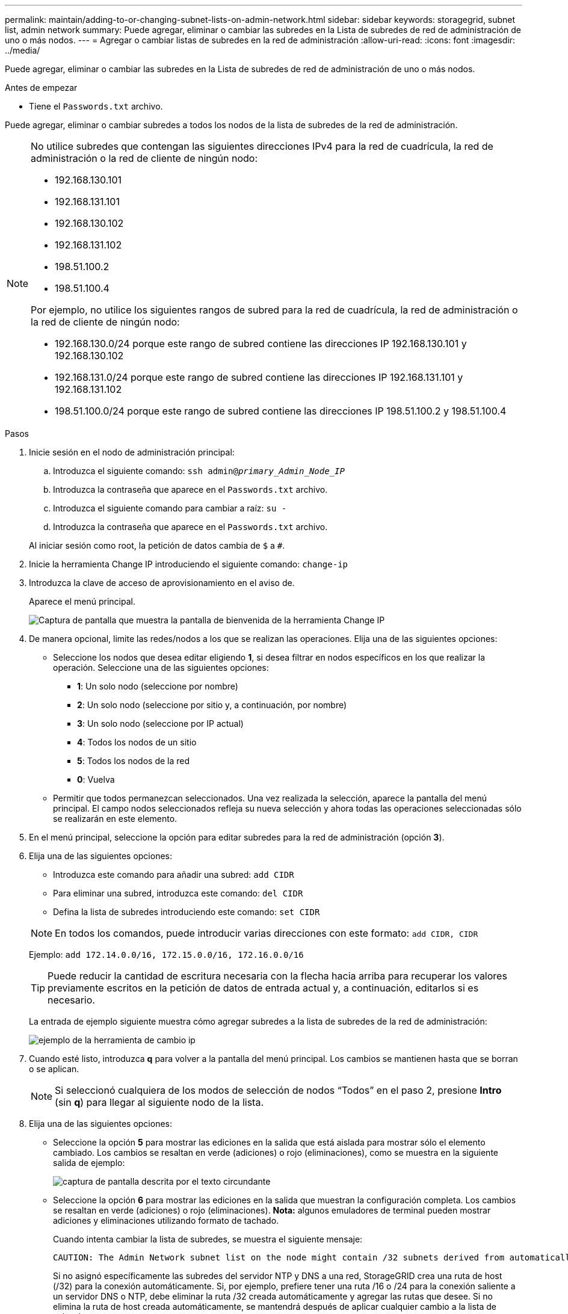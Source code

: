 ---
permalink: maintain/adding-to-or-changing-subnet-lists-on-admin-network.html 
sidebar: sidebar 
keywords: storagegrid, subnet list, admin network 
summary: Puede agregar, eliminar o cambiar las subredes en la Lista de subredes de red de administración de uno o más nodos. 
---
= Agregar o cambiar listas de subredes en la red de administración
:allow-uri-read: 
:icons: font
:imagesdir: ../media/


[role="lead"]
Puede agregar, eliminar o cambiar las subredes en la Lista de subredes de red de administración de uno o más nodos.

.Antes de empezar
* Tiene el `Passwords.txt` archivo.


Puede agregar, eliminar o cambiar subredes a todos los nodos de la lista de subredes de la red de administración.

[NOTE]
====
No utilice subredes que contengan las siguientes direcciones IPv4 para la red de cuadrícula, la red de administración o la red de cliente de ningún nodo:

* 192.168.130.101
* 192.168.131.101
* 192.168.130.102
* 192.168.131.102
* 198.51.100.2
* 198.51.100.4


Por ejemplo, no utilice los siguientes rangos de subred para la red de cuadrícula, la red de administración o la red de cliente de ningún nodo:

* 192.168.130.0/24 porque este rango de subred contiene las direcciones IP 192.168.130.101 y 192.168.130.102
* 192.168.131.0/24 porque este rango de subred contiene las direcciones IP 192.168.131.101 y 192.168.131.102
* 198.51.100.0/24 porque este rango de subred contiene las direcciones IP 198.51.100.2 y 198.51.100.4


====
.Pasos
. Inicie sesión en el nodo de administración principal:
+
.. Introduzca el siguiente comando: `ssh admin@_primary_Admin_Node_IP_`
.. Introduzca la contraseña que aparece en el `Passwords.txt` archivo.
.. Introduzca el siguiente comando para cambiar a raíz: `su -`
.. Introduzca la contraseña que aparece en el `Passwords.txt` archivo.


+
Al iniciar sesión como root, la petición de datos cambia de `$` a `#`.

. Inicie la herramienta Change IP introduciendo el siguiente comando: `change-ip`
. Introduzca la clave de acceso de aprovisionamiento en el aviso de.
+
Aparece el menú principal.

+
image::../media/change_ip_tool_main_menu.png[Captura de pantalla que muestra la pantalla de bienvenida de la herramienta Change IP]

. De manera opcional, limite las redes/nodos a los que se realizan las operaciones. Elija una de las siguientes opciones:
+
** Seleccione los nodos que desea editar eligiendo *1*, si desea filtrar en nodos específicos en los que realizar la operación. Seleccione una de las siguientes opciones:
+
*** *1*: Un solo nodo (seleccione por nombre)
*** *2*: Un solo nodo (seleccione por sitio y, a continuación, por nombre)
*** *3*: Un solo nodo (seleccione por IP actual)
*** *4*: Todos los nodos de un sitio
*** *5*: Todos los nodos de la red
*** *0*: Vuelva


** Permitir que todos permanezcan seleccionados. Una vez realizada la selección, aparece la pantalla del menú principal. El campo nodos seleccionados refleja su nueva selección y ahora todas las operaciones seleccionadas sólo se realizarán en este elemento.


. En el menú principal, seleccione la opción para editar subredes para la red de administración (opción *3*).
. Elija una de las siguientes opciones:
+
--
** Introduzca este comando para añadir una subred: `add CIDR`
** Para eliminar una subred, introduzca este comando: `del CIDR`
** Defina la lista de subredes introduciendo este comando: `set CIDR`


--
+
--

NOTE: En todos los comandos, puede introducir varias direcciones con este formato: `add CIDR, CIDR`

Ejemplo: `add 172.14.0.0/16, 172.15.0.0/16, 172.16.0.0/16`


TIP: Puede reducir la cantidad de escritura necesaria con la flecha hacia arriba para recuperar los valores previamente escritos en la petición de datos de entrada actual y, a continuación, editarlos si es necesario.

La entrada de ejemplo siguiente muestra cómo agregar subredes a la lista de subredes de la red de administración:

image::../media/change_ip_tool_aesl_sample_input.gif[ejemplo de la herramienta de cambio ip]

--
. Cuando esté listo, introduzca *q* para volver a la pantalla del menú principal. Los cambios se mantienen hasta que se borran o se aplican.
+

NOTE: Si seleccionó cualquiera de los modos de selección de nodos “Todos” en el paso 2, presione *Intro* (sin *q*) para llegar al siguiente nodo de la lista.

. Elija una de las siguientes opciones:
+
** Seleccione la opción *5* para mostrar las ediciones en la salida que está aislada para mostrar sólo el elemento cambiado. Los cambios se resaltan en verde (adiciones) o rojo (eliminaciones), como se muestra en la siguiente salida de ejemplo:
+
image::../media/change_ip_tool_aesl_sample_output.png[captura de pantalla descrita por el texto circundante]

** Seleccione la opción *6* para mostrar las ediciones en la salida que muestran la configuración completa. Los cambios se resaltan en verde (adiciones) o rojo (eliminaciones). *Nota:* algunos emuladores de terminal pueden mostrar adiciones y eliminaciones utilizando formato de tachado.
+
Cuando intenta cambiar la lista de subredes, se muestra el siguiente mensaje:

+
[listing]
----
CAUTION: The Admin Network subnet list on the node might contain /32 subnets derived from automatically applied routes that aren't persistent. Host routes (/32 subnets) are applied automatically if the IP addresses provided for external services such as NTP or DNS aren't reachable using default StorageGRID routing, but are reachable using a different interface and gateway. Making and applying changes to the subnet list will make all automatically applied subnets persistent. If you don't want that to happen, delete the unwanted subnets before applying changes. If you know that all /32 subnets in the list were added intentionally, you can ignore this caution.
----
+
Si no asignó específicamente las subredes del servidor NTP y DNS a una red, StorageGRID crea una ruta de host (/32) para la conexión automáticamente. Si, por ejemplo, prefiere tener una ruta /16 o /24 para la conexión saliente a un servidor DNS o NTP, debe eliminar la ruta /32 creada automáticamente y agregar las rutas que desee. Si no elimina la ruta de host creada automáticamente, se mantendrá después de aplicar cualquier cambio a la lista de subredes.



+

NOTE: Aunque puede utilizar estas rutas de host detectadas automáticamente, en general debe configurar manualmente las rutas DNS y NTP para garantizar la conectividad.

. Seleccione la opción *7* para validar todos los cambios organizados.
+
Esta validación garantiza que se sigan las reglas para las redes Grid, Admin y Client, como el uso de subredes superpuestas.

. Opcionalmente, seleccione la opción *8* para guardar todos los cambios organizados y volver más tarde para continuar realizando cambios.
+
Esta opción le permite salir de la herramienta Cambiar IP e iniciarla de nuevo más tarde, sin perder ningún cambio no aplicado.

. Debe realizar una de las siguientes acciones:
+
** Seleccione la opción *9* si desea borrar todos los cambios sin guardar ni aplicar la nueva configuración de red.
** Seleccione la opción *10* si está listo para aplicar cambios y para aprovisionar la nueva configuración de red. Durante el aprovisionamiento, la salida muestra el estado a medida que se aplican las actualizaciones, tal y como se muestra en la siguiente salida de ejemplo:
+
[listing]
----
Generating new grid networking description file...

Running provisioning...

Updating grid network configuration on Name
----


. Descargue un nuevo paquete de recuperación desde Grid Manager.
+
.. Seleccione *MANTENIMIENTO* > *sistema* > *paquete de recuperación*.
.. Introduzca la clave de acceso de aprovisionamiento.



